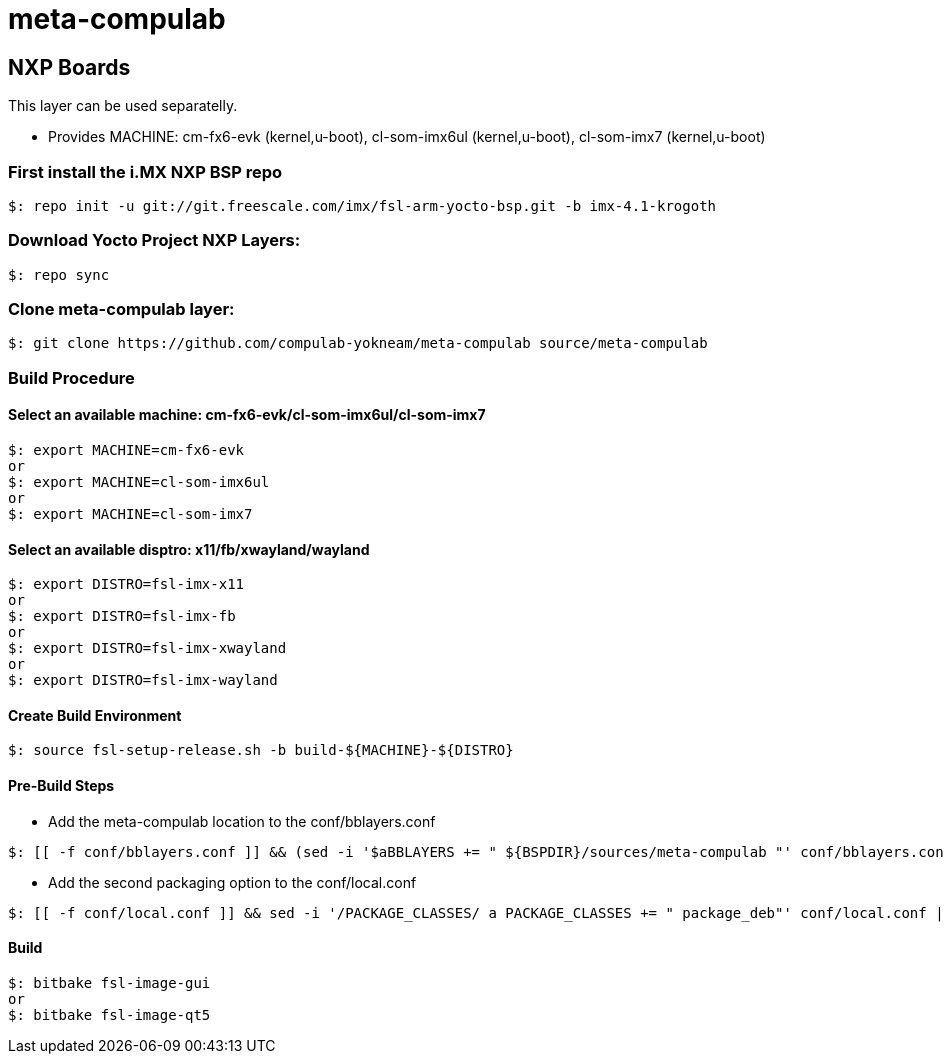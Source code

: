 # meta-compulab 

## NXP Boards
This layer can be used separatelly.

* Provides
MACHINE: cm-fx6-evk (kernel,u-boot), cl-som-imx6ul (kernel,u-boot), cl-som-imx7 (kernel,u-boot)

### First install the i.MX NXP BSP repo
[source,console]
$: repo init -u git://git.freescale.com/imx/fsl-arm-yocto-bsp.git -b imx-4.1-krogoth

### Download Yocto Project NXP Layers:
[source,console]
$: repo sync

### Clone meta-compulab layer:
[source,console]
$: git clone https://github.com/compulab-yokneam/meta-compulab source/meta-compulab

### Build Procedure
#### Select an available machine: cm-fx6-evk/cl-som-imx6ul/cl-som-imx7
[source,console]
$: export MACHINE=cm-fx6-evk
or
$: export MACHINE=cl-som-imx6ul
or
$: export MACHINE=cl-som-imx7

#### Select an available disptro: x11/fb/xwayland/wayland
[source,console]
$: export DISTRO=fsl-imx-x11
or
$: export DISTRO=fsl-imx-fb
or
$: export DISTRO=fsl-imx-xwayland
or
$: export DISTRO=fsl-imx-wayland

#### Create Build Environment
[source,console]
$: source fsl-setup-release.sh -b build-${MACHINE}-${DISTRO}

#### Pre-Build Steps
* Add the meta-compulab location to the conf/bblayers.conf

[source,console]
$: [[ -f conf/bblayers.conf ]] && (sed -i '$aBBLAYERS += " ${BSPDIR}/sources/meta-compulab "' conf/bblayers.conf) || echo "Invalid Build Directory"

* Add the second packaging option to the conf/local.conf

[source,console]
$: [[ -f conf/local.conf ]] && sed -i '/PACKAGE_CLASSES/ a PACKAGE_CLASSES += " package_deb"' conf/local.conf || echo "Invalid Build Directory"

#### Build
[source,console]
$: bitbake fsl-image-gui
or
$: bitbake fsl-image-qt5
